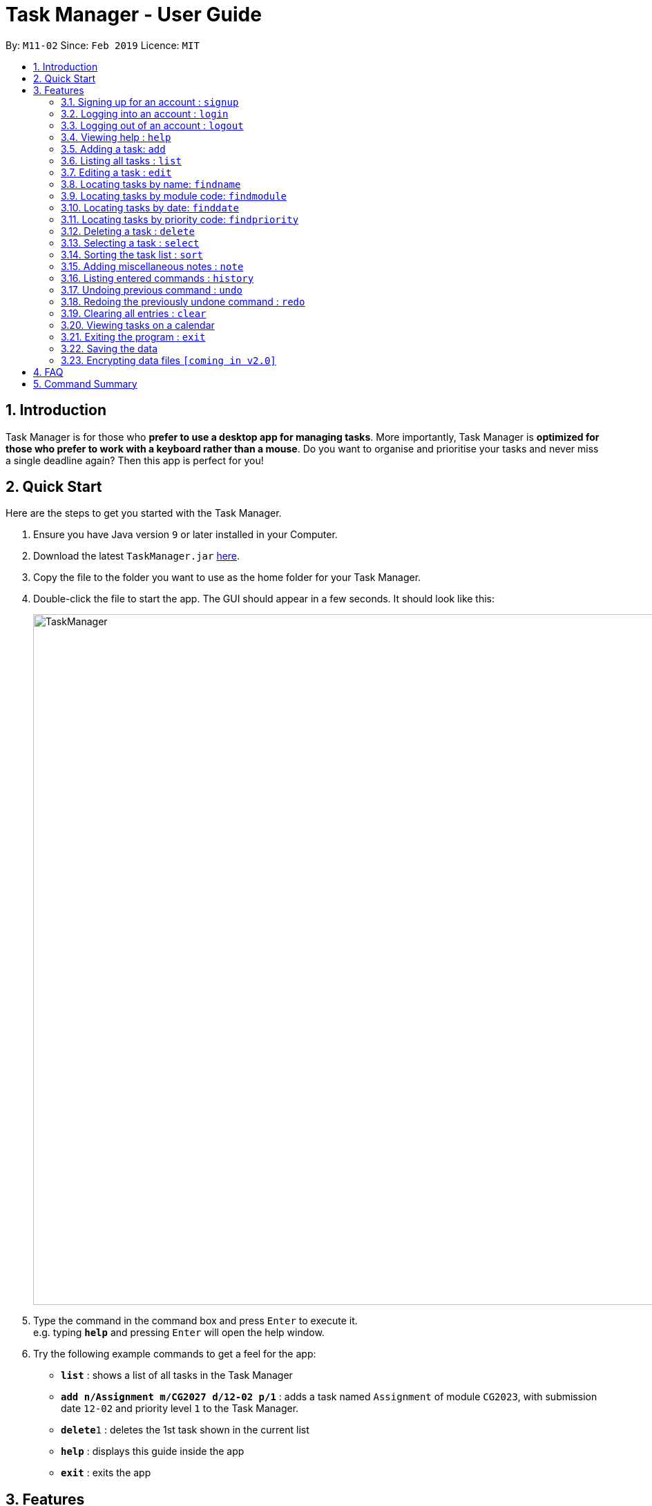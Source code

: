 = Task Manager - User Guide
:site-section: UserGuide
:toc:
:toc-title:
:toc-placement: preamble
:sectnums:
:imagesDir: images
:stylesDir: stylesheets
:xrefstyle: full
:experimental:
ifdef::env-github[]
:tip-caption: :bulb:
= :note-caption: :information_source:
endif::[]
:repoURL: https://github.com/CS2113-AY1819S2-M11-2/main/

By: `M11-02`      Since: `Feb 2019`      Licence: `MIT`

== Introduction

Task Manager is for those who *prefer to use a desktop app for managing tasks*.
More importantly, Task Manager is *optimized for those who prefer to work with a keyboard rather than a mouse*.
Do you want to organise and prioritise your tasks and never miss a single deadline again? Then this app is perfect for you!

== Quick Start
Here are the steps to get you started with the Task Manager.

.  Ensure you have Java version `9` or later installed in your Computer.
.  Download the latest `TaskManager.jar` link:{repoURL}/releases[here].
.  Copy the file to the folder you want to use as the home folder for your Task Manager.
.  Double-click the file to start the app. The GUI should appear in a few seconds. It should look like this:
+
image::TaskManager.png[width="1000"]
+
.  Type the command in the command box and press kbd:[Enter] to execute it. +
e.g. typing *`help`* and pressing kbd:[Enter] will open the help window.
.  Try the following example commands to get a feel for the app:


* *`list`* : shows a list of all tasks in the Task Manager
* *`add n/Assignment m/CG2027 d/12-02 p/1`* : adds a task named `Assignment` of module `CG2023`, with submission date `12-02` and priority level `1` to the Task Manager.
* *`delete`*`1` : deletes the 1st task shown in the current list
* *`help`* : displays this guide inside the app
* *`exit`* : exits the app

[[Features]]
== Features

====
*Command Format*

* Words in `UPPER_CASE` are the parameters to be supplied by the user e.g. in `add n/NAME`, `NAME` is a parameter which can be used as `add n/CS2113`.
* Items in square brackets are optional e.g `n/NAME [t/TAG]` can be used as `n/CS2113 t/urgent` or as `n/CS2113`.
* Items with `…`​ after them can be used multiple times including zero times e.g. `[t/TAG]...` can be used as `{nbsp}` (i.e. 0 times), `t/urgent`, `t/urgent t/math` etc.
* Parameters can be in any order e.g. if the command specifies `n/NAME d/DATE`, `d/DATE n/NAME` is also acceptable.
* Dates are in the format DD-MM.
====

// tag::loginfunction[]
=== Signing up for an account : `signup`

Creates an account for the user +
Format: `signup u/USERNAME p/PASSWORD` +

Example:

* `signup u/nicholas p/lee` +
Signed up: nicholas

====
* `Logged in: nicholas` +
You are already logged in and will need to logout in order to signup for a new account. +
* `Please try another username` +
The username already exists, signup again with another username.
====

=== Logging into an account : `login`

Logs the user into their account +
Format: `login u/USERNAME p/PASSWORD` +

Example:

* `login u/nicholas p/lee` +
Logged in as nicholas.

====
* `You are already logged in!` +
You are already logged in and will need logout in order to login to another account. +
* `Please Login again! Command Format: [login u/USERNAME p/PASSWORD]` +
You have inserted an incorrect username or password. The login command has to be executed again
====

=== Logging out of an account : `logout`

Logs user out of an account +
Format: `logout`

Example:

* `logout` +
Logged out of nicholas.

====
* `Please Login!` +
You did not login into any account.
====
// end::loginfunction[]

=== Viewing help : `help`

Displays a list of commands +
Format: `help`

=== Adding a task: `add`


Adds a task to the Task Manager. +
Format: `add n/NAME m/MODULE d/DATE p/PRIORITY [t/TAG]...`

[TIP]
A task can have any number of tags (including 0)

Examples:

* `add n/Tutorial 3 m/CG1112 d/21-03 t/urgent` +
Adds a task with the name `Tutorial 3`, module code `CG1112`, date `21-03`, with the tag `urgent`.
* `add n/Project Version 1 m/CS2113T d/11-03` +
Adds a task with the name `Project Version 1`, module code `CS2113T` and date `11-03`.

=== Listing all tasks : `list`

Shows a list of all tasks in the Task Manager. +
Format: `list`

=== Editing a task : `edit`

Edits an existing task in the Task Manager. +
Format: `edit INDEX [n/NAME] [m/MODULE] [d/DATE] [p/PRIORITY] [t/TAG]...`

****
* Edits the task at the specified `INDEX`. The index refers to the index number shown in the displayed task list. The index *must be a positive integer* 1, 2, 3, ...
* At least one of the optional fields must be provided.
* Existing values will be updated to the input values.
* When editing tags, the existing tags of the task will be removed i.e adding of tags is not cumulative.
* You can remove all the person's tags by typing `t/` without specifying any tags after it.
****

Examples:

* `edit 1 n/Tutorial 4 d/21-03 t/urgent` +
Edits the name and date of the 1st task to be `Tutorial 4` and `21-03` with the tag `urgent` respectively.
* `edit 2 n/Project t/` +
Edits the name of the 2nd person to be `Project` and clears all existing tags.

=== Locating tasks by name: `findname`

Finds tasks with names containing any of the given keywords. +
Format: `findname KEYWORD [MORE_KEYWORDS]`

****
* The search is case insensitive. e.g `HOMEWORK` will match `homework`
* The order of the keywords does not matter. e.g. `CS2113 Tutorial` will match `Tutorial CS2113`
* Only the name is searched.
* Only full words will be matched e.g. `Assignments` will not match `Assignment`
* Tasks matching at least one keyword will be returned (i.e. `OR` search). e.g. `CS2113 Assignment` will return `CS2113 Homework`, `Assignment 2`
****

Examples:

* `find CS2113 task` +
Returns all task with names containing `CS2113` or `task`.
* `find CS2113 Hw Tutorial` +
Returns all task having names `CS2113`, `Hw`, or `Tutorial`

=== Locating tasks by module code: `findmodule`

Finds tasks with module codes containing any of the given keywords. +
Format: `findmodule KEYWORD [MORE_KEYWORDS]`

****
* The search is case insensitive. e.g `CS2113T` will match `cs2113t`
* The order of the keywords does not matter. e.g. `CS2113T CS2101` will match `CS2101 CS2113`
* Only the module code is searched.
* Only full words will be matched e.g. `CS2113T` will not match `CS2113`
****

Examples:

* `find CS2113T` +
Returns all tasks containing the module code `CS2113T`.
* `find CS2113T CS2101` +
Returns all tasks containing the module code `CS2113T` or `CS2101`.

=== Locating tasks by date: `finddate`

Finds tasks with dates containing any of the given keywords. +
Format: `finddate KEYWORD [MORE_KEYWORDS]`

****
* The order of the keywords does not matter. e.g. `03-03 21-03` will match `21-03 03-03`
****

Examples:

* `finddate 20-03` +
Returns all task with date 20-03.
* `finddate 20-03 30-03` +
Returns all task with date 20-03 or 30-03.

=== Locating tasks by priority code: `findpriority`

Finds tasks with priority code containing any of the given keywords. +
Format: `findpriority KEYWORD [MORE_KEYWORDS]`

****
* The order of the keywords does not matter. e.g. `1 2` will match `2 1`
****

Examples:

* `findpriority 1` +
Returns all task with priority code 1.
* `findpriority 1 3` +
Returns all task with priority code 1 or 3.

=== Deleting a task : `delete`

Deletes the specified task from the Task Manager. +
Format: `delete INDEX`

****
* Deletes the task at the specified `INDEX`.
* The index refers to the index number shown in the displayed task list.
* The index *must be a positive integer* 1, 2, 3, ...
****

Examples:

* `list` +
`delete 2` +
Deletes the 2nd task in the Task Manager.
* `findname Project` +
`delete 1` +
Deletes the 1st task in the results of the `find` command.

=== Selecting a task : `select`

Selects the task identified by the index number used in the displayed task list. +
Format: `select INDEX`

****
* Selects the task and displays the task on the calendar.
* The index refers to the index number shown in the displayed task list.
* The index *must be a positive integer* `1, 2, 3, ...`
****

Examples:

* `list` +
`select 2` +
Selects the 2nd task in the Task Manager.
* `findmodule CS2113` +
`select 1` +
Selects the 1st task in the results of the `find` command.

=== Sorting the task list : `sort`

Sorts the task list in the Task Manager according to an input parameter.
Format: `sort PARAMETER`

****
* Sorts the task list according to the `PARAMETER`.
* The parameter *must be one of the following* `name, module, date, priority`.
****

Examples:

* `sort module` +
Sorts the task list lexicographically by module code.
* `sort priority` +
Sorts the task list in descending order by priority.

=== Adding miscellaneous notes : `note`

Adds a note to the address book.
Format: `note h/HEADING c/CONTENT`

Example:

* `note h/Popular c/buy blue pens` +
Add a note with heading `Popular` and content `buy blue pens`.

=== Listing entered commands : `history`

Lists all the commands that you have entered in reverse chronological order. +
Format: `history`

[NOTE]
====
Pressing the kbd:[&uarr;] and kbd:[&darr;] arrows will display the previous and next input respectively in the command box.
====

// tag::undoredo[]
=== Undoing previous command : `undo`

Restores the Task Manager to the state before the previous _undoable_ command was executed. +
Format: `undo`

[NOTE]
====
Undoable commands: those commands that modify the Task Manager's content (`add`, `delete`, `edit` and `clear`).
====

Examples:

* `delete 1` +
`list` +
`undo` +
This reverses the `delete 1` command.

* `select 1` +
`list` +
`undo` +
The `undo` command fails as there are no undoable commands executed previously.

* `delete 1` +
`clear` +
`undo` (reverses the `clear` command) +
`undo` (reverses the `delete 1` command) +
This reverses the `clear` command and the `delete 1` command.

=== Redoing the previously undone command : `redo`

Reverses the most recent `undo` command. +
Format: `redo`

Examples:

* `delete 1` +
`undo` (reverses the `delete 1` command) +
`redo` (reapplies the `delete 1` command) +

* `delete 1` +
`redo` +
The `redo` command fails as there are no `undo` commands executed previously.

* `delete 1` +
`clear` +
`undo` (reverses the `clear` command) +
`undo` (reverses the `delete 1` command) +
`redo` (reapplies the `delete 1` command) +
`redo` (reapplies the `clear` command) +
// end::undoredo[]

=== Clearing all entries : `clear`

Clears all entries from the Task Manager. +
Format: `clear`

=== Viewing tasks on a calendar

Tasks displayed in the task list are automatically displayed on a calendar of the current month. If the task list is modified or filtered using `find`, the calendar will update accordingly. An example is displayed below:

image::CalendarDemo.png[width="1000"]

=== Exiting the program : `exit`

Exits the program. +
Format: `exit`

=== Saving the data

Task Manager data is saved in the hard disk automatically after any command that changes the data. +
There is no need to save manually.

// tag::dataencryption[]
=== Encrypting data files `[coming in v2.0]`

_{explain how the user can enable/disable data encryption}_
// end::dataencryption[]

== FAQ

*Q*: How do I transfer my data to another Computer? +
*A*: Install the app in the other computer and overwrite the empty data file it creates with the file that contains the data of your previous Task Manager folder.

== Command Summary

* *Add* `add n/NAME m/MODULE d/DATE p/PRIORITY [t/TAG]...` +
e.g. `add n/Tutorial 3 m/CG2023 d/21-02 p/3 t/urgent`
* *Clear* : `clear`
* *Delete* : `delete INDEX` +
e.g. `delete 3`
* *Edit* : `edit INDEX [n/NAME] [m/MODULE] [d/DATE] [p/PRIORITY] [t/TAG]...` +
e.g. `edit 2 n/CG2027 Hw d/23-04`
* *Find Date* : `finddate KEYWORD [MORE_KEYWORDS]` +
e.g. `finddate 21-03`
* *Find Module* : `findmodule KEYWROD [MORE_KEYWORDS]` +
e.g. `findmodule CS2113T`
* *Find Name* : `findname KEYWORD [MORE_KEYWORDS]` +
e.g. `findname Project`
* *Find Priority* : `findpriority KEYWORD [MORE_KEYWORDS]` +
e.g. `findpriority 1`
* *Help* : `help`
* *History* : `history`
* *List* : `list`
* *Login* : `login u/USERNAME p/PASSWORD` +
e.g. `login u/nicholas p/abcdefg`
* *Logout* : `logout`
* *Redo* : `redo`
* *Select* : `select INDEX` +
e.g.`select 2`
* *Sign-up* : `signup u/USERNAME p/PASSWORD` +
e.g. `signup
* *Undo* : `undo`
